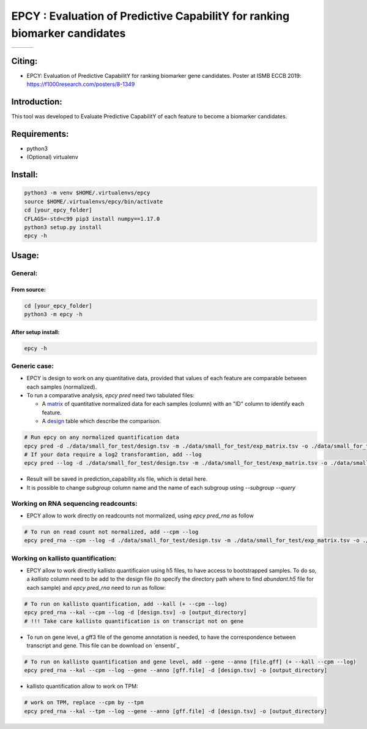 =============================================================================
EPCY :  Evaluation of Predictive CapabilitY for ranking biomarker candidates
=============================================================================

+------------------------------------------------------------------+-------------------------------------------------------------------+-------------------------------------------------------------------------------+
| .. image:: https://img.shields.io/badge/python-3.6-blue.svg      | .. image:: https://travis-ci.org/iric-soft/epcy.svg?branch=master | .. image:: https://codecov.io/gh/iric-soft/epcy/branch/master/graph/badge.svg |
|    :target: https://www.python.org/downloads/release/python-362/ |    :target: https://travis-ci.org/iric-soft/epcy                  |    :target: https://codecov.io/gh/iric-soft/epcy/                             |
+------------------------------------------------------------------+-------------------------------------------------------------------+-------------------------------------------------------------------------------+


-------
Citing:
-------
* EPCY: Evaluation of Predictive CapabilitY for ranking biomarker gene candidates. Poster at ISMB ECCB 2019: https://f1000research.com/posters/8-1349

-------------
Introduction:
-------------

This tool was developed to Evaluate Predictive CapabilitY of each feature to become a biomarker candidates.

-------------
Requirements:
-------------

* python3
* (Optional) virtualenv

--------
Install:
--------

.. code:: shell

  python3 -m venv $HOME/.virtualenvs/epcy
  source $HOME/.virtualenvs/epcy/bin/activate
  cd [your_epcy_folder]
  CFLAGS=-std=c99 pip3 install numpy==1.17.0
  python3 setup.py install
  epcy -h

------
Usage:
------

General:
--------

From source:
****************

.. code:: shell

  cd [your_epcy_folder]
  python3 -m epcy -h

After setup install:
********************

.. code:: shell

  epcy -h

Generic case:
--------------

* EPCY is design to work on any quantitative data, provided that values of each feature are comparable between each samples (normalized).
* To run a comparative analysis, `epcy pred` need two tabulated files:

  * A `matrix`_ of quantitative normalized data for each samples (column) with an "ID" column to identify each feature.
  * A `design`_ table which describe the comparison.

.. _matrix: https://github.com/iric-soft/epcy/blob/master/data/small_for_test/exp_matrix.tsv
.. _design: https://github.com/iric-soft/epcy/blob/master/data/small_for_test/design.tsv

.. code:: shell

  # Run epcy on any normalized quantification data
  epcy pred -d ./data/small_for_test/design.tsv -m ./data/small_for_test/exp_matrix.tsv -o ./data/small_for_test/default_subgroup
  # If your data require a log2 transforamtion, add --log
  epcy pred --log -d ./data/small_for_test/design.tsv -m ./data/small_for_test/exp_matrix.tsv -o ./data/small_for_test/default_subgroup

* Result will be saved in prediction\_capability.xls file, which is detail here.
* It is possible to change `subgroup` column name and the name of each subgroup using `--subgroup` `--query`

Working on RNA sequencing readcounts:
-------------------------------------

* EPCY allow to work directly on readcounts not mormalized, using `epcy pred_rna` as follow

.. code:: shell

  # To run on read count not normalized, add --cpm --log
  epcy pred_rna --cpm --log -d ./data/small_for_test/design.tsv -m ./data/small_for_test/exp_matrix.tsv -o ./data/small_for_test/default_subgroup

Working on kallisto quantification:
-----------------------------------

* EPCY allow to work directly kallisto quantificaion using h5 files, to have access to bootstrapped samples. To do so, a `kallisto` column need to be add to the design file (to specify the directory path where to find `abundant.h5` file for each sample) and `epcy pred_rna` need to run as follow:

.. code:: shell

  # To run on kallisto quantification, add --kall (+ --cpm --log)
  epcy pred_rna --kal --cpm --log -d [design.tsv] -o [output_directory]
  # !!! Take care kallisto quantification is on transcript not on gene

* To run on gene level, a gff3 file of the genome annotation is needed, to have the correspondence between transcript and gene. This file can be download on `ensenbl`_

.. code:: shell

  # To run on kallisto quantification and gene level, add --gene --anno [file.gff] (+ --kall --cpm --log)
  epcy pred_rna --kal --cpm --log --gene --anno [gff.file] -d [design.tsv] -o [output_directory]

* kallisto quantification allow to work on TPM:

.. code:: shell

  # work on TPM, replace --cpm by --tpm
  epcy pred_rna --kal --tpm --log --gene --anno [gff.file] -d [design.tsv] -o [output_directory]



.. _ensembl: https://useast.ensembl.org/info/data/ftp/index.html
